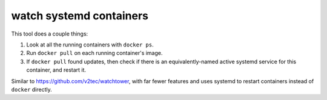 watch systemd containers
========================

This tool does a couple things:

1. Look at all the running containers with ``docker ps``.

2. Run ``docker pull`` on each running container's image.

3. If ``docker pull`` found updates, then check if there is an
   equivalently-named active systemd service for this container, and restart
   it.

Similar to https://github.com/v2tec/watchtower, with far fewer features and
uses systemd to restart containers instead of ``docker`` directly.
